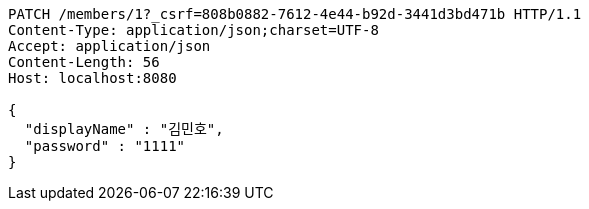 [source,http,options="nowrap"]
----
PATCH /members/1?_csrf=808b0882-7612-4e44-b92d-3441d3bd471b HTTP/1.1
Content-Type: application/json;charset=UTF-8
Accept: application/json
Content-Length: 56
Host: localhost:8080

{
  "displayName" : "김민호",
  "password" : "1111"
}
----